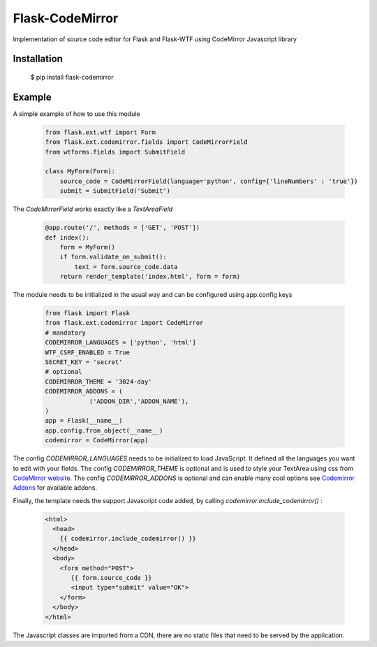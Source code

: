Flask-CodeMirror
================

Implementation of source code editor for Flask and Flask-WTF using CodeMirror Javascript library

Installation
------------

     $ pip install flask-codemirror

Example
-------
A simple example of how to use this module

    .. code:: python
	      
      from flask.ext.wtf import Form
      from flask.ext.codemirror.fields import CodeMirrorField
      from wtforms.fields import SubmitField
      
      class MyForm(Form):
          source_code = CodeMirrorField(language='python', config={'lineNumbers' : 'true'})
          submit = SubmitField('Submit')

The `CodeMirrorField` works exactly like a `TextAreaField`

    .. code:: python
	      
      @app.route('/', methods = ['GET', 'POST'])
      def index():
          form = MyForm()
          if form.validate_on_submit():
              text = form.source_code.data
          return render_template('index.html', form = form)

The module needs to be initialized in the usual way and can be configured using app.config keys

    .. code:: python
	   
      from flask import Flask 
      from flask.ext.codemirror import CodeMirror
      # mandatory
      CODEMIRROR_LANGUAGES = ['python', 'html']
      WTF_CSRF_ENABLED = True
      SECRET_KEY = 'secret'
      # optional
      CODEMIRROR_THEME = '3024-day'
      CODEMIRROR_ADDONS = (
                  ('ADDON_DIR','ADDON_NAME'),
      )
      app = Flask(__name__)
      app.config.from_object(__name__)
      codemirror = CodeMirror(app)

The config `CODEMIRROR_LANGUAGES` needs to be initialized to load JavaScript. It defined all the languages you want to edit with your fields.
The config `CODEMIRROR_THEME` is optional and is used to style your TextArea using css from `CodeMirror website <http://codemirror.net/theme/>`_.
The config `CODEMIRROR_ADDONS` is optional and can enable many cool options see `Codemirror Addons <http://codemirror.net/addon/>`_ for available addons.

Finally, the template needs the support Javascript code added, by calling `codemirror.include_codemirror()` :

    .. code:: django

       <html>
         <head>
           {{ codemirror.include_codemirror() }}
         </head>
         <body>
	   <form method="POST">
              {{ form.source_code }}
	      <input type="submit" value="OK">
           </form>
         </body>
       </html>


The Javascript classes are imported from a CDN, there are no static files that need to be served by the application.

